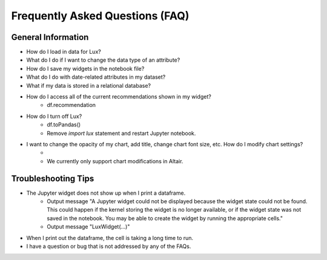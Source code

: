 ********************************
Frequently Asked Questions (FAQ)
********************************

General Information
-------------------
- How do I load in data for Lux? 
- What do I do if I want to change the data type of an attribute?
- How do I save my widgets in the notebook file?
- What do I do with date-related attributes in my dataset?
- What if my data is stored in a relational database? 
- How do I access all of the current recommendations shown in my widget?
    - df.recommendation
- How do I turn off Lux?
    - df.toPandas()
    - Remove `import lux` statement and restart Jupyter notebook.
- I want to change the opacity of my chart, add title, change chart font size, etc. How do I modify chart settings?
    - 
    - We currently only support chart modifications in Altair.

Troubleshooting Tips
-------------------

- The Jupyter widget does not show up when I print a dataframe.
    - Output message "A Jupyter widget could not be displayed because the widget state could not be found. This could happen if the kernel storing the widget is no longer available, or if the widget state was not saved in the notebook. You may be able to create the widget by running the appropriate cells."
    - Output message "LuxWidget(...)"
- When I print out the dataframe, the cell is taking a long time to run.
- I have a question or bug that is not addressed by any of the FAQs.